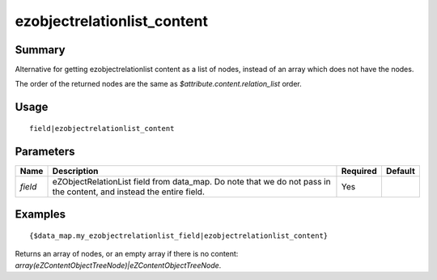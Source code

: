 ezobjectrelationlist_content
-------------------

Summary
~~~~~~~
Alternative for getting ezobjectrelationlist content as a list of nodes, instead of an array which does not have the nodes.

The order of the returned nodes are the same as `$attribute.content.relation_list` order.

Usage
~~~~~
::

    field|ezobjectrelationlist_content

Parameters
~~~~~~~~~~
.. list-table::
    :header-rows: 1

    * - Name
      - Description
      - Required
      - Default

    * - `field`
      - eZObjectRelationList field from data_map. Do note that we do not pass in the content, and instead the entire field.
      - Yes
      -

Examples
~~~~~~~~
::

    {$data_map.my_ezobjectrelationlist_field|ezobjectrelationlist_content}

Returns an array of nodes, or an empty array if there is no content: `array(eZContentObjectTreeNode)|eZContentObjectTreeNode`.
